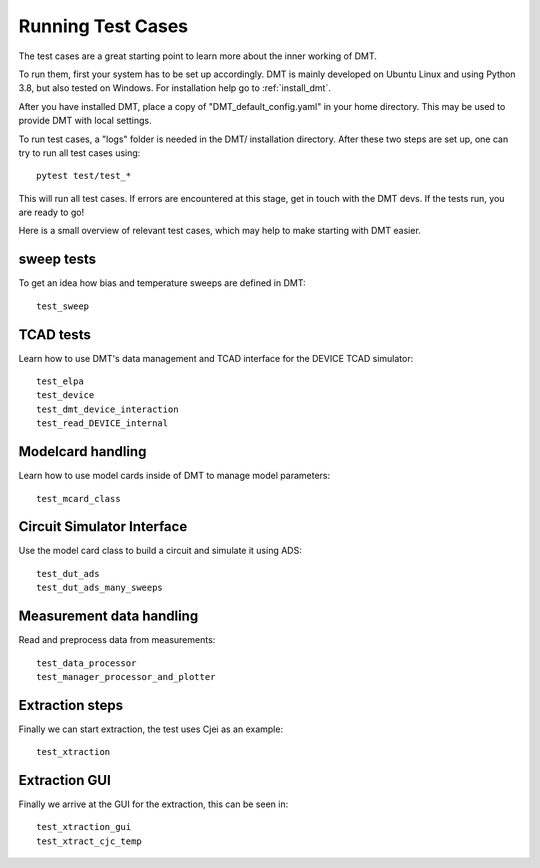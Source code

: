Running Test Cases
==========================

The test cases are a great starting point to learn more about the inner working of DMT.

To run them, first your system has to be set up accordingly.
DMT is mainly developed on Ubuntu Linux and using Python 3.8, but also tested on Windows.
For installation help go to :ref:`install_dmt`.

After you have installed DMT,
place a copy of "DMT_default_config.yaml" in your home directory.
This may be used to provide DMT with local settings.

To run test cases, a  "logs" folder is needed in the DMT/ installation directory.
After these two steps are set up, one can try to run all test cases using::

    pytest test/test_*

This will run all test cases. If errors are encountered at this stage, get in touch with the DMT devs.
If the tests run, you are ready to go!


Here is a small overview of relevant test cases, which may help to make starting with DMT easier.

sweep tests
^^^^^^^^^^^^

To get an idea how bias and temperature sweeps are defined in DMT::

    test_sweep


TCAD tests
^^^^^^^^^^^^

Learn how to use DMT's data management and TCAD interface for the DEVICE TCAD simulator::

    test_elpa
    test_device
    test_dmt_device_interaction
    test_read_DEVICE_internal


Modelcard handling
^^^^^^^^^^^^^^^^^^^^

Learn how to use model cards inside of DMT to manage model parameters::

    test_mcard_class


Circuit Simulator Interface
^^^^^^^^^^^^^^^^^^^^^^^^^^^^^^

Use the model card class to build a circuit and simulate it using ADS::

    test_dut_ads
    test_dut_ads_many_sweeps


Measurement data handling
^^^^^^^^^^^^^^^^^^^^^^^^^^

Read and preprocess data from measurements::

    test_data_processor
    test_manager_processor_and_plotter


Extraction steps
^^^^^^^^^^^^^^^^

Finally we can start extraction, the test uses Cjei as an example::

    test_xtraction


Extraction GUI
^^^^^^^^^^^^^^^^^^^^^^^^^^^^^^^^^^^^^

Finally we arrive at the GUI for the extraction, this can be seen in::

    test_xtraction_gui
    test_xtract_cjc_temp
